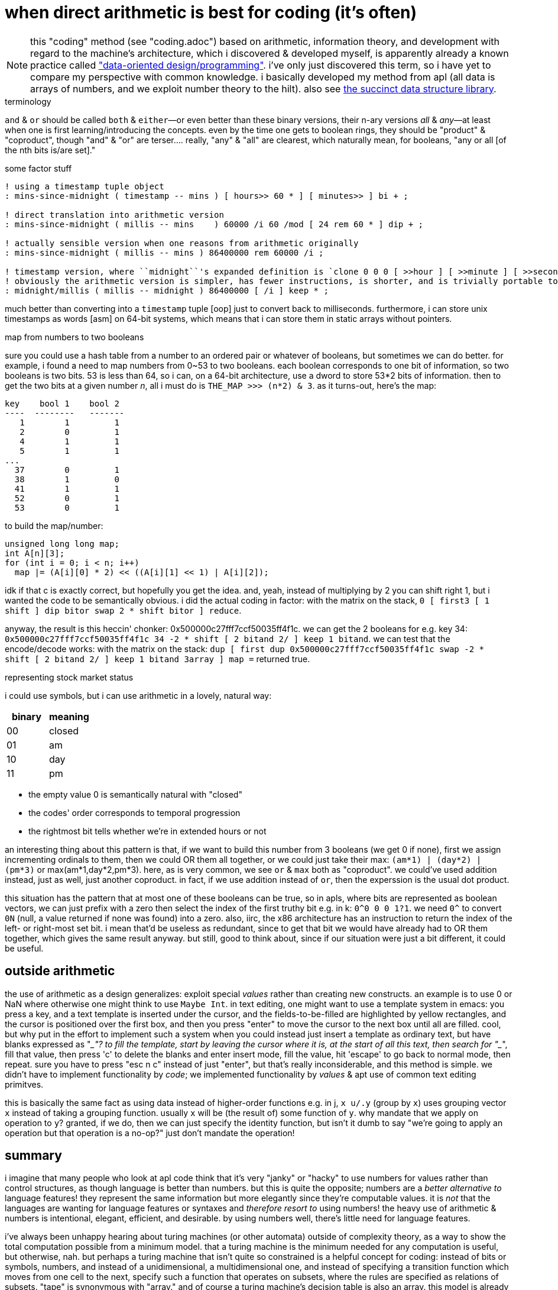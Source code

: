 = when direct arithmetic is best for coding (it's often)

NOTE: this "coding" method (see "coding.adoc") based on arithmetic, information theory, and development with regard to the machine's architecture, which i discovered & developed myself, is apparently already a known practice called link:https://vimeo.com/649009599?fl=pl&fe=ti["data-oriented design/programming"]. i've only just discovered this term, so i have yet to compare my perspective with common knowledge. i basically developed my method from apl (all data is arrays of numbers, and we exploit number theory to the hilt). also see link:https://github.com/simongog/sdsl-lite/wiki/List-of-Implemented-Data-Structures[the succinct data structure library].

.terminology

`and` & `or` should be called `both` & `either`—or even better than these binary versions, their n-ary versions _all_ & _any_—at least when one is first learning/introducing the concepts. even by the time one gets to boolean rings, they should be "product" & "coproduct", though "and" & "or" are terser....  really, "any" & "all" are clearest, which naturally mean, for booleans, "any or all [of the nth bits is/are set]."

.some factor stuff

[source,factor]
-----------------------------------------------------------------------------------------------------------------------------------------------------------------
! using a timestamp tuple object
: mins-since-midnight ( timestamp -- mins ) [ hours>> 60 * ] [ minutes>> ] bi + ;

! direct translation into arithmetic version
: mins-since-midnight ( millis -- mins    ) 60000 /i 60 /mod [ 24 rem 60 * ] dip + ;

! actually sensible version when one reasons from arithmetic originally
: mins-since-midnight ( millis -- mins ) 86400000 rem 60000 /i ;

! timestamp version, where ``midnight``'s expanded definition is `clone 0 0 0 [ >>hour ] [ >>minute ] [ >>second ] tri*`
! obviously the arithmetic version is simpler, has fewer instructions, is shorter, and is trivially portable to any programming language, including risc assembly
: midnight/millis ( millis -- midnight ) 86400000 [ /i ] keep * ;
-----------------------------------------------------------------------------------------------------------------------------------------------------------------

much better than converting into a `timestamp` tuple [oop] just to convert back to milliseconds. furthermore, i can store unix timestamps as words [asm] on 64-bit systems, which means that i can store them in static arrays without pointers.

.map from numbers to two booleans

sure you could use a hash table from a number to an ordered pair or whatever of booleans, but sometimes we can do better. for example, i found a need to map numbers from 0~53 to two booleans. each boolean corresponds to one bit of information, so two booleans is two bits. 53 is less than 64, so i can, on a 64-bit architecture, use a dword to store 53*2 bits of information. then to get the two bits at a given number _n_, all i must do is `THE_MAP >>> (n*2) & 3`. as it turns-out, here's the map:

------------------------
key    bool 1    bool 2
----  --------   -------
   1        1         1   
   2        0         1   
   4        1         1   
   5        1         1   
...
  37        0         1   
  38        1         0    
  41        1         1   
  52        0         1   
  53        0         1   
------------------------

to build the map/number:

[source,c]
-----------------------------------------------------
unsigned long long map;
int A[n][3];
for (int i = 0; i < n; i++)
  map |= (A[i][0] * 2) << ((A[i][1] << 1) | A[i][2]);
-----------------------------------------------------

idk if that c is exactly correct, but hopefully you get the idea. and, yeah, instead of multiplying by 2 you can shift right 1, but i wanted the code to be semantically obvious. i did the actual coding in factor: with the matrix on the stack, `0 [ first3 [ 1 shift ] dip bitor swap 2 * shift bitor ] reduce`.

anyway, the result is this heccin' chonker: 0x500000c27fff7ccf50035ff4f1c. we can get the 2 booleans for e.g. key 34: `0x500000c27fff7ccf50035ff4f1c 34 -2 * shift [ 2 bitand 2/ ] keep 1 bitand`. we can test that the encode/decode works: with the matrix on the stack: `dup [ first dup 0x500000c27fff7ccf50035ff4f1c swap -2 * shift [ 2 bitand 2/ ] keep 1 bitand 3array ] map =` returned true.

.representing stock market status

i could use symbols, but i can use arithmetic in a lovely, natural way:

[options="header"]
|=================
| binary | meaning
| 00     | closed
| 01     | am
| 10     | day
| 11     | pm
|=================

* the empty value 0 is semantically natural with "closed"
* the codes' order corresponds to temporal progression
* the rightmost bit tells whether we're in extended hours or not

an interesting thing about this pattern is that, if we want to build this number from 3 booleans (we get 0 if none), first we assign incrementing ordinals to them, then we could OR them all together, or we could just take their max: `(am*1) | (day*2) | (pm*3)` or max(am*1,day*2,pm*3). here, as is very common, we see `or` & `max` both as "coproduct". we could've used addition instead, just as well, just another coproduct. in fact, if we use addition instead of `or`, then the experssion is the usual dot product.

this situation has the pattern that at most one of these booleans can be true, so in apls, where bits are represented as boolean vectors, we can just prefix with a zero then select the index of the first truthy bit e.g. in k: `0^0 0 0 1?1`. we need `0^` to convert `0N` (null, a value returned if none was found) into a zero. also, iirc, the x86 architecture has an instruction to return the index of the left- or right-most set bit. i mean that'd be useless as redundant, since to get that bit we would have already had to OR them together, which gives the same result anyway. but still, good to think about, since if our situation were just a bit different, it could be useful.

== outside arithmetic

the use of arithmetic as a design generalizes: exploit special _values_ rather than creating new constructs. an example is to use 0 or NaN where otherwise one might think to use `Maybe Int`. in text editing, one might want to use a template system in emacs: you press a key, and a text template is inserted under the cursor, and the fields-to-be-filled are highlighted by yellow rectangles, and the cursor is positioned over the first box, and then you press "enter" to move the cursor to the next box until all are filled. cool, but why put in the effort to implement such a system when you could instead just insert a template as ordinary text, but have blanks expressed as "____"? to fill the template, start by leaving the cursor where it is, at the start of all this text, then search for "____", fill that value, then press 'c' to delete the blanks and enter insert mode, fill the value, hit 'escape' to go back to normal mode, then repeat. sure you have to press "esc n c" instead of just "enter", but that's really inconsiderable, and this method is simple. we didn't have to implement functionality by _code_; we implemented functionality by _values_ & apt use of common text editing primitves.

this is basically the same fact as using data instead of higher-order functions e.g. in j, `x u/.y` (group by `x`) uses grouping vector `x` instead of taking a grouping function. usually `x` will be (the result of) some function of `y`. why mandate that we apply on operation to `y`? granted, if we do, then we can just specify the identity function, but isn't it dumb to say "we're going to apply an operation but that operation is a no-op?" just don't mandate the operation!

== summary

i imagine that many people who look at apl code think that it's very "janky" or "hacky" to use numbers for values rather than control structures, as though language is better than numbers. but this is quite the opposite; numbers are a _better alternative to_ language features! they represent the same information but more elegantly since they're computable values. it is _not_ that the languages are wanting for language features or syntaxes and _therefore resort to_ using numbers! the heavy use of arithmetic & numbers is intentional, elegant, efficient, and desirable. by using numbers well, there's little need for language features.

i've always been unhappy hearing about turing machines (or other automata) outside of complexity theory, as a way to show the total computation possible from a minimum model. that a turing machine is the minimum needed for any computation is useful, but otherwise, nah. but perhaps a turing machine that isn't quite so constrained is a helpful concept for coding: instead of bits or symbols, numbers, and instead of a unidimensional, a multidimensional one, and instead of specifying a transition function which moves from one cell to the next, specify such a function that operates on subsets, where the rules are specified as relations of subsets. "tape" is synonymous with "array." and of course a turing machine's decision table is also an array. this model is already very close to apls. i suppose that this is a markov algorithm except with numbers instead of an alphabet, rules based on element equality are generalized to a number being contained within an interval, of course arrays instead of strings (i.e. multidimensional "strings" of numbers i.e. a shaped string), and instead of only replacement rules, arithmetic exressions, including comparison operations which return 0 or 1.

also, code that uses numbers is symmetric, mathematically elegant. consequently, we can't use arithmetic to e.g. check valid user input. this being said, if the user is a dumbass, then they deserve their own demise. user-friendliness is to make the program easy to use correctly, not to prevent improper use! it's no better to have the user select, via a curses interface, from a list or combobox, than it is to display a table of numbered choices, having the user enter the number corresponding to their desired choice. if the user enters an invalid input, then let the program segfault or whatever. god help them if they can't do even that. perhaps computers are "just not for them." on my toaster, the part where the bread goes says, "caution! hot surface. do not touch" or whatever. there isn't a guard there to prevent me from sticking my fingers into my toaster, not only because no such "no hand, only bread" pass-through filter is conceivable, but because why the hell would they, because why the hell would i.
